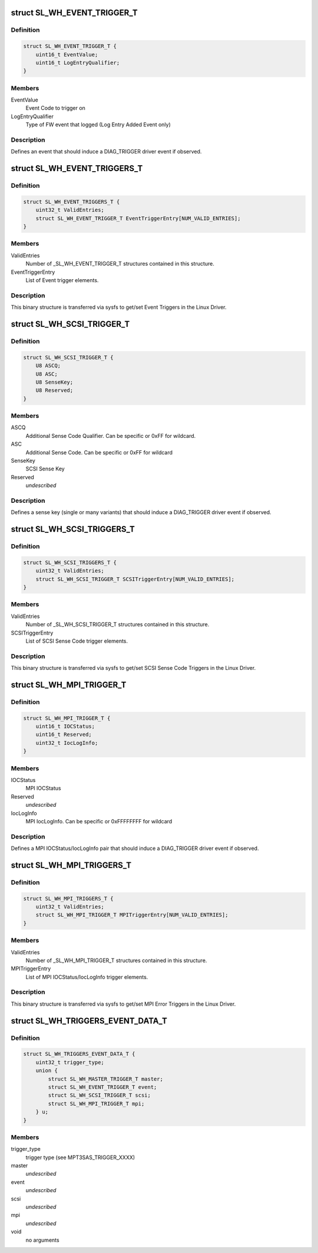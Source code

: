 .. -*- coding: utf-8; mode: rst -*-
.. src-file: drivers/scsi/mpt3sas/mpt3sas_trigger_diag.h

.. _`sl_wh_event_trigger_t`:

struct SL_WH_EVENT_TRIGGER_T
============================

.. c:type:: struct SL_WH_EVENT_TRIGGER_T

    Definition of an event trigger element

.. _`sl_wh_event_trigger_t.definition`:

Definition
----------

.. code-block:: c

    struct SL_WH_EVENT_TRIGGER_T {
        uint16_t EventValue;
        uint16_t LogEntryQualifier;
    }

.. _`sl_wh_event_trigger_t.members`:

Members
-------

EventValue
    Event Code to trigger on

LogEntryQualifier
    Type of FW event that logged (Log Entry Added Event only)

.. _`sl_wh_event_trigger_t.description`:

Description
-----------

Defines an event that should induce a DIAG_TRIGGER driver event if observed.

.. _`sl_wh_event_triggers_t`:

struct SL_WH_EVENT_TRIGGERS_T
=============================

.. c:type:: struct SL_WH_EVENT_TRIGGERS_T

    Structure passed to/from sysfs containing a list of Event Triggers to be monitored for.

.. _`sl_wh_event_triggers_t.definition`:

Definition
----------

.. code-block:: c

    struct SL_WH_EVENT_TRIGGERS_T {
        uint32_t ValidEntries;
        struct SL_WH_EVENT_TRIGGER_T EventTriggerEntry[NUM_VALID_ENTRIES];
    }

.. _`sl_wh_event_triggers_t.members`:

Members
-------

ValidEntries
    Number of \_SL_WH_EVENT_TRIGGER_T structures contained in this
    structure.

EventTriggerEntry
    List of Event trigger elements.

.. _`sl_wh_event_triggers_t.description`:

Description
-----------

This binary structure is transferred via sysfs to get/set Event Triggers
in the Linux Driver.

.. _`sl_wh_scsi_trigger_t`:

struct SL_WH_SCSI_TRIGGER_T
===========================

.. c:type:: struct SL_WH_SCSI_TRIGGER_T

    Definition of a SCSI trigger element

.. _`sl_wh_scsi_trigger_t.definition`:

Definition
----------

.. code-block:: c

    struct SL_WH_SCSI_TRIGGER_T {
        U8 ASCQ;
        U8 ASC;
        U8 SenseKey;
        U8 Reserved;
    }

.. _`sl_wh_scsi_trigger_t.members`:

Members
-------

ASCQ
    Additional Sense Code Qualifier.  Can be specific or 0xFF for
    wildcard.

ASC
    Additional Sense Code.  Can be specific or 0xFF for wildcard

SenseKey
    SCSI Sense Key

Reserved
    *undescribed*

.. _`sl_wh_scsi_trigger_t.description`:

Description
-----------

Defines a sense key (single or many variants) that should induce a
DIAG_TRIGGER driver event if observed.

.. _`sl_wh_scsi_triggers_t`:

struct SL_WH_SCSI_TRIGGERS_T
============================

.. c:type:: struct SL_WH_SCSI_TRIGGERS_T

    Structure passed to/from sysfs containing a list of SCSI sense codes that should trigger a DIAG_SERVICE event when observed.

.. _`sl_wh_scsi_triggers_t.definition`:

Definition
----------

.. code-block:: c

    struct SL_WH_SCSI_TRIGGERS_T {
        uint32_t ValidEntries;
        struct SL_WH_SCSI_TRIGGER_T SCSITriggerEntry[NUM_VALID_ENTRIES];
    }

.. _`sl_wh_scsi_triggers_t.members`:

Members
-------

ValidEntries
    Number of \_SL_WH_SCSI_TRIGGER_T structures contained in this
    structure.

SCSITriggerEntry
    List of SCSI Sense Code trigger elements.

.. _`sl_wh_scsi_triggers_t.description`:

Description
-----------

This binary structure is transferred via sysfs to get/set SCSI Sense Code
Triggers in the Linux Driver.

.. _`sl_wh_mpi_trigger_t`:

struct SL_WH_MPI_TRIGGER_T
==========================

.. c:type:: struct SL_WH_MPI_TRIGGER_T

    Definition of an MPI trigger element

.. _`sl_wh_mpi_trigger_t.definition`:

Definition
----------

.. code-block:: c

    struct SL_WH_MPI_TRIGGER_T {
        uint16_t IOCStatus;
        uint16_t Reserved;
        uint32_t IocLogInfo;
    }

.. _`sl_wh_mpi_trigger_t.members`:

Members
-------

IOCStatus
    MPI IOCStatus

Reserved
    *undescribed*

IocLogInfo
    MPI IocLogInfo.  Can be specific or 0xFFFFFFFF for wildcard

.. _`sl_wh_mpi_trigger_t.description`:

Description
-----------

Defines a MPI IOCStatus/IocLogInfo pair that should induce a DIAG_TRIGGER
driver event if observed.

.. _`sl_wh_mpi_triggers_t`:

struct SL_WH_MPI_TRIGGERS_T
===========================

.. c:type:: struct SL_WH_MPI_TRIGGERS_T

    Structure passed to/from sysfs containing a list of MPI IOCStatus/IocLogInfo pairs that should trigger a DIAG_SERVICE event when observed.

.. _`sl_wh_mpi_triggers_t.definition`:

Definition
----------

.. code-block:: c

    struct SL_WH_MPI_TRIGGERS_T {
        uint32_t ValidEntries;
        struct SL_WH_MPI_TRIGGER_T MPITriggerEntry[NUM_VALID_ENTRIES];
    }

.. _`sl_wh_mpi_triggers_t.members`:

Members
-------

ValidEntries
    Number of \_SL_WH_MPI_TRIGGER_T structures contained in this
    structure.

MPITriggerEntry
    List of MPI IOCStatus/IocLogInfo trigger elements.

.. _`sl_wh_mpi_triggers_t.description`:

Description
-----------

This binary structure is transferred via sysfs to get/set MPI Error Triggers
in the Linux Driver.

.. _`sl_wh_triggers_event_data_t`:

struct SL_WH_TRIGGERS_EVENT_DATA_T
==================================

.. c:type:: struct SL_WH_TRIGGERS_EVENT_DATA_T

    event data for trigger

.. _`sl_wh_triggers_event_data_t.definition`:

Definition
----------

.. code-block:: c

    struct SL_WH_TRIGGERS_EVENT_DATA_T {
        uint32_t trigger_type;
        union {
            struct SL_WH_MASTER_TRIGGER_T master;
            struct SL_WH_EVENT_TRIGGER_T event;
            struct SL_WH_SCSI_TRIGGER_T scsi;
            struct SL_WH_MPI_TRIGGER_T mpi;
        } u;
    }

.. _`sl_wh_triggers_event_data_t.members`:

Members
-------

trigger_type
    trigger type (see MPT3SAS_TRIGGER_XXXX)

master
    *undescribed*

event
    *undescribed*

scsi
    *undescribed*

mpi
    *undescribed*

void
    no arguments

.. This file was automatic generated / don't edit.

